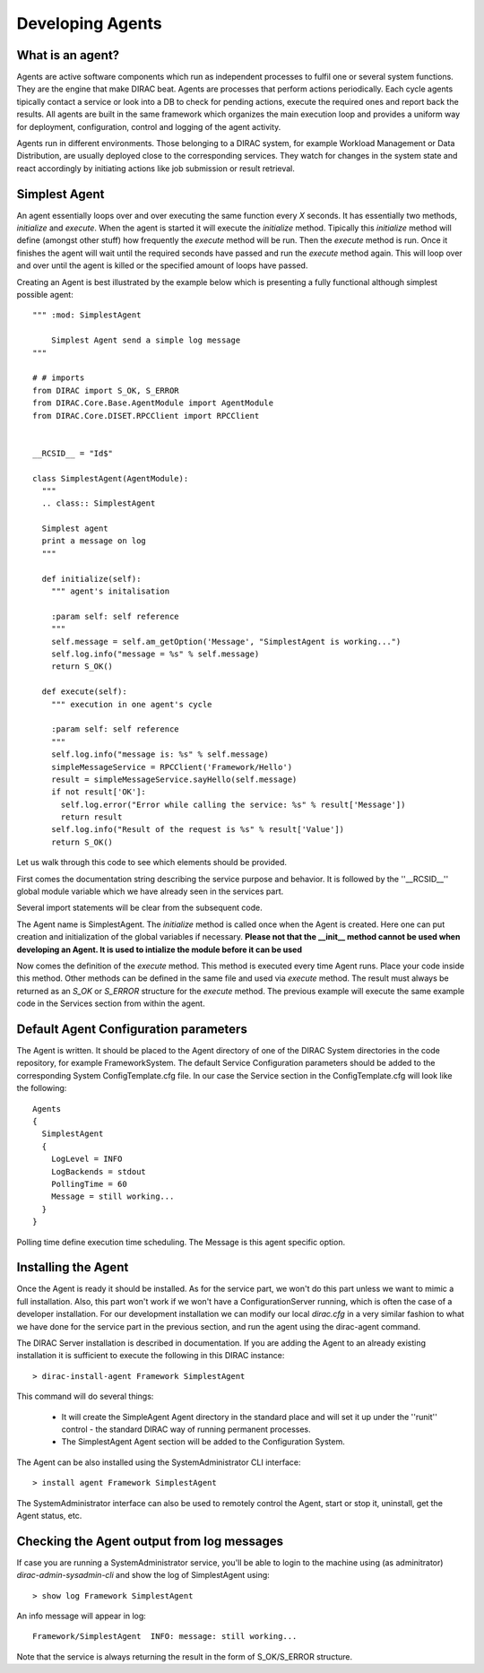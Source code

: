======================================
Developing Agents
======================================

What is an agent?
-------------------

Agents are active software components which run as independent processes to fulfil one or several system functions. They are the engine that make DIRAC beat. Agents are processes that perform actions periodically. Each cycle agents tipically contact a service or look into a DB to check for pending actions, execute the required ones and report back the results. All agents are built in the same framework which organizes the main execution loop and provides a uniform way for deployment, configuration, control and logging of the agent activity.

Agents run in different environments. Those belonging to a DIRAC system, for example Workload Management or Data Distribution, are usually deployed close to the corresponding services. They watch for changes in the system state and react accordingly by initiating actions like job submission or result retrieval. 


Simplest Agent
-------------------

An agent essentially loops over and over executing the same function every *X* seconds. It has essentially two methods, *initialize* and *execute*. When the agent is started it will execute the *initialize* method. Tipically this *initialize* method will define (amongst other stuff) how frequently the *execute* method will be run. Then the *execute* method is run. Once it finishes the agent will wait until the required seconds have passed and run the *execute* method again. This will loop over and over until the agent is killed or the specified amount of loops have passed.

Creating an Agent is best illustrated by the example below which is presenting a fully 
functional although simplest possible agent:: 
    
   """ :mod: SimplestAgent
   
       Simplest Agent send a simple log message
   """
    
   # # imports
   from DIRAC import S_OK, S_ERROR
   from DIRAC.Core.Base.AgentModule import AgentModule
   from DIRAC.Core.DISET.RPCClient import RPCClient
   
   
   __RCSID__ = "Id$"
   
   class SimplestAgent(AgentModule):
     """
     .. class:: SimplestAgent
   
     Simplest agent
     print a message on log
     """
   
     def initialize(self):
       """ agent's initalisation
   
       :param self: self reference
       """
       self.message = self.am_getOption('Message', "SimplestAgent is working...")
       self.log.info("message = %s" % self.message)
       return S_OK()
   
     def execute(self):
       """ execution in one agent's cycle
   
       :param self: self reference
       """
       self.log.info("message is: %s" % self.message)
       simpleMessageService = RPCClient('Framework/Hello')
       result = simpleMessageService.sayHello(self.message)
       if not result['OK']:
         self.log.error("Error while calling the service: %s" % result['Message'])
         return result
       self.log.info("Result of the request is %s" % result['Value'])
       return S_OK()

Let us walk through this code to see which elements should be provided.

First comes the documentation string describing the service purpose and behavior. It is
followed by the ''__RCSID__'' global module variable which we have already seen in the services part.

Several import statements will be clear from the subsequent code.

The Agent name is SimplestAgent. The *initialize* method is called once when the Agent is created. Here one can put creation and initialization of the global variables if necessary. **Please not that the __init__ method cannot be used when developing an Agent. It is used to intialize the module before it can be used**


Now comes the definition of the *execute* method. This method is executed every time Agent runs. Place your code inside this method. Other methods can be defined in the same file and used via *execute* method. The result must always be returned as an *S_OK* or *S_ERROR* structure for the *execute* method. The previous example will execute the same example code in the Services section from within the agent.

Default Agent Configuration parameters
------------------------------------------

The Agent is written. It should be placed to the Agent directory of one
of the DIRAC System directories in the code repository, for example FrameworkSystem. 
The default Service Configuration parameters should be added to the corresponding 
System ConfigTemplate.cfg file. In our case the Service section in the ConfigTemplate.cfg 
will look like the following::

  Agents
  {
    SimplestAgent
    {
      LogLevel = INFO
      LogBackends = stdout
      PollingTime = 60
      Message = still working...
    }
  }
  
Polling time define execution time scheduling.
The Message is this agent specific option.

Installing the Agent
------------------------

Once the Agent is ready it should be installed. As for the service part, we won't do this part unless we want to mimic a full installation. Also, this part won't work if we won't have a ConfigurationServer running, which is often the case of a developer installation. For our development installation we can modify our local *dirac.cfg* in a very similar fashion to what we have done for the service part in the previous section, and run the agent using the dirac-agent command.


The DIRAC Server installation is described in documentation. If you are adding the Agent to an already existing installation it is sufficient to execute the following in this DIRAC instance::

  > dirac-install-agent Framework SimplestAgent
  
This command will do several things:

  * It will create the SimpleAgent Agent directory in the standard place and will set 
    it up under the ''runit'' control - the standard DIRAC way of running permanent processes. 
  * The SimplestAgent Agent section will be added to the Configuration System.
    
The Agent can be also installed using the SystemAdministrator CLI interface::

  > install agent Framework SimplestAgent
  
The SystemAdministrator interface can also be used to remotely control the Agent, start or
stop it, uninstall, get the Agent status, etc.       

Checking the Agent output from log messages
------------------------------------------------

If case you are running a SystemAdministrator service, you'll be able to login to the machine using (as adminitrator) `dirac-admin-sysadmin-cli` and show the log of SimplestAgent using::

  > show log Framework SimplestAgent
      
An info message will appear in log::

  Framework/SimplestAgent  INFO: message: still working...

Note that the service is always returning the result in the form of S_OK/S_ERROR structure.
